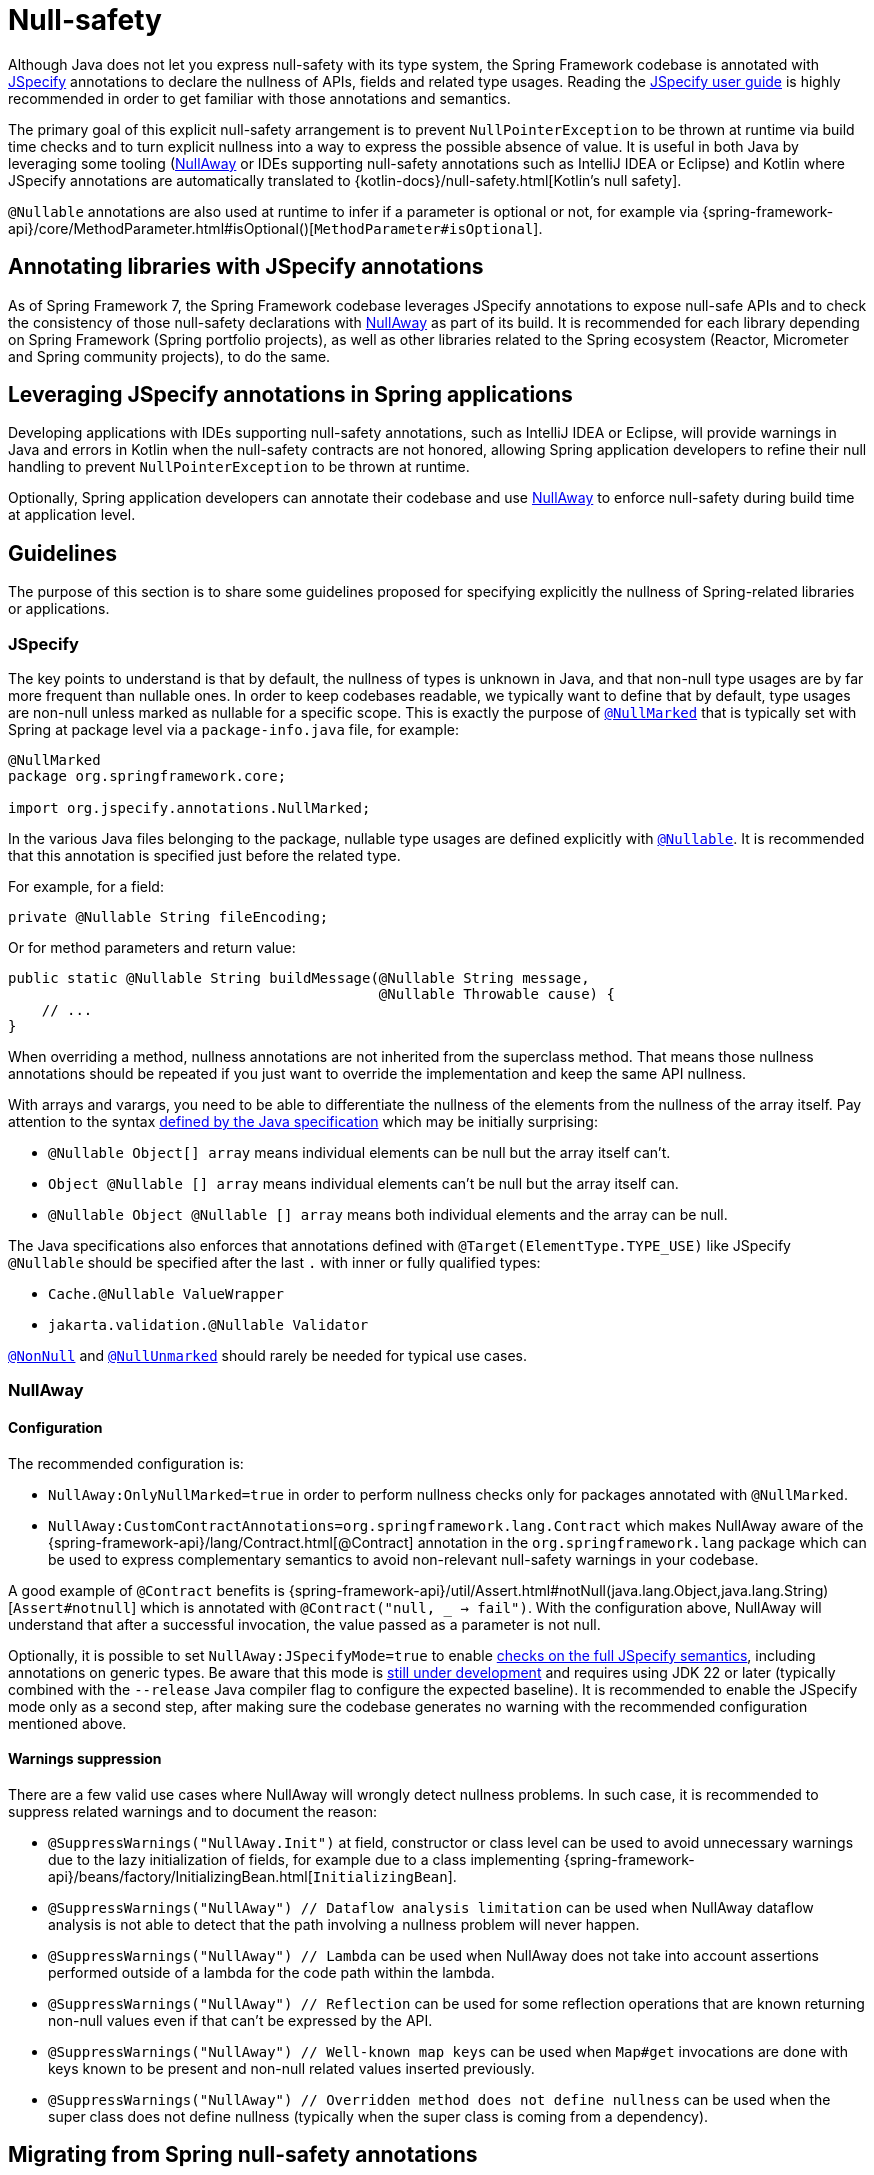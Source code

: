 [[null-safety]]
= Null-safety

Although Java does not let you express null-safety with its type system, the Spring Framework codebase is annotated with
https://jspecify.dev/docs/start-here/[JSpecify] annotations to declare the nullness of APIs, fields and related type
usages. Reading the https://jspecify.dev/docs/user-guide/[JSpecify user guide] is highly recommended in order to get
familiar with those annotations and semantics.

The primary goal of this explicit null-safety arrangement is to prevent `NullPointerException` to be thrown at runtime via
build time checks and to turn explicit nullness into a way to express the possible absence of value. It is useful in
both Java by leveraging some tooling (https://github.com/uber/NullAway[NullAway] or IDEs supporting null-safety
annotations such as IntelliJ IDEA or Eclipse) and Kotlin where JSpecify annotations are automatically translated to
{kotlin-docs}/null-safety.html[Kotlin's null safety].

`@Nullable` annotations are also used at runtime to infer if a parameter is optional or not, for example via
{spring-framework-api}/core/MethodParameter.html#isOptional()[`MethodParameter#isOptional`].

[[null-safety-libraries]]
== Annotating libraries with JSpecify annotations

As of Spring Framework 7, the Spring Framework codebase leverages JSpecify annotations to expose null-safe APIs and
to check the consistency of those null-safety declarations with https://github.com/uber/NullAway[NullAway] as part of
its build. It is recommended for each library depending on Spring Framework (Spring portfolio projects), as
well as other libraries related to the Spring ecosystem (Reactor, Micrometer and Spring community projects), to do the
same.

[[null-safety-applications]]
== Leveraging JSpecify annotations in Spring applications

Developing applications with IDEs supporting null-safety annotations, such as IntelliJ IDEA or Eclipse, will provide
warnings in Java and errors in Kotlin when the null-safety contracts are not honored, allowing Spring application
developers to refine their null handling to prevent `NullPointerException` to be thrown at runtime.

Optionally, Spring application developers can annotate their codebase and use https://github.com/uber/NullAway[NullAway]
to enforce null-safety during build time at application level.

[[null-safety-guidelines]]
== Guidelines

The purpose of this section is to share some guidelines proposed for specifying explicitly the nullness of Spring-related
libraries or applications.


[[null-safety-guidelines-jpecify]]
=== JSpecify

The key points to understand is that by default, the nullness of types is unknown in Java, and that non-null type
usages are by far more frequent than nullable ones. In order to keep codebases readable, we typically want to define
that by default, type usages are non-null unless marked as nullable for a specific scope. This is exactly the purpose of
https://jspecify.dev/docs/api/org/jspecify/annotations/NullMarked.html[`@NullMarked`] that is typically set with Spring
at package level via a `package-info.java` file, for example:

[source,java,subs="verbatim,quotes",chomp="-packages",fold="none"]
----
@NullMarked
package org.springframework.core;

import org.jspecify.annotations.NullMarked;
----

In the various Java files belonging to the package, nullable type usages are defined explicitly with
https://jspecify.dev/docs/api/org/jspecify/annotations/Nullable.html[`@Nullable`]. It is recommended that this
annotation is specified just before the related type.

For example, for a field:

[source,java,subs="verbatim,quotes"]
----
private @Nullable String fileEncoding;
----

Or for method parameters and return value:

[source,java,subs="verbatim,quotes"]
----
public static @Nullable String buildMessage(@Nullable String message,
                                            @Nullable Throwable cause) {
    // ...
}
----

When overriding a method, nullness annotations are not inherited from the superclass method. That means those
nullness annotations should be repeated if you just want to override the implementation and keep the same API
nullness.

With arrays and varargs, you need to be able to differentiate the nullness of the elements from the nullness of
the array itself. Pay attention to the syntax
https://docs.oracle.com/javase/specs/jls/se17/html/jls-9.html#jls-9.7.4[defined by the Java specification] which may be
initially surprising:

- `@Nullable Object[] array` means individual elements can be null but the array itself can't.
- `Object @Nullable [] array` means individual elements can't be null but the array itself can.
- `@Nullable Object @Nullable [] array` means both individual elements and the array can be null.

The Java specifications also enforces that annotations defined with `@Target(ElementType.TYPE_USE)` like JSpecify
`@Nullable` should be specified after the last `.` with inner or fully qualified types:

 - `Cache.@Nullable ValueWrapper`
 - `jakarta.validation.@Nullable Validator`

https://jspecify.dev/docs/api/org/jspecify/annotations/NonNull.html[`@NonNull`] and
https://jspecify.dev/docs/api/org/jspecify/annotations/NullUnmarked.html[`@NullUnmarked`] should rarely be needed for
typical use cases.

[[null-safety-guidelines-nullaway]]
=== NullAway

==== Configuration

The recommended configuration is:

 - `NullAway:OnlyNullMarked=true` in order to perform nullness checks only for packages annotated with `@NullMarked`.
 - `NullAway:CustomContractAnnotations=org.springframework.lang.Contract` which makes NullAway aware of the
{spring-framework-api}/lang/Contract.html[@Contract] annotation in the `org.springframework.lang` package which
can be used to express complementary semantics to avoid non-relevant null-safety warnings in your codebase.

A good example of `@Contract` benefits is
{spring-framework-api}/util/Assert.html#notNull(java.lang.Object,java.lang.String)[`Assert#notnull`] which is annotated
with `@Contract("null, _ -> fail")`. With the configuration above, NullAway will understand that after a successful
invocation, the value passed as a parameter is not null.

Optionally, it is possible to set `NullAway:JSpecifyMode=true` to enable
https://github.com/uber/NullAway/wiki/JSpecify-Support[checks on the full JSpecify semantics], including annotations on
generic types. Be aware that this mode is
https://github.com/uber/NullAway/issues?q=is%3Aissue+is%3Aopen+label%3Ajspecify[still under development] and requires
using JDK 22 or later (typically combined with the `--release` Java compiler flag to configure the
expected baseline). It is recommended to enable the JSpecify mode only as a second step, after making sure the codebase
generates no warning with the recommended configuration mentioned above.

==== Warnings suppression

There are a few valid use cases where NullAway will wrongly detect nullness problems. In such case, it is recommended
to suppress related warnings and to document the reason:

 - `@SuppressWarnings("NullAway.Init")` at field, constructor or class level can be used to avoid unnecessary warnings
due to the lazy initialization of fields, for example due to a class implementing
{spring-framework-api}/beans/factory/InitializingBean.html[`InitializingBean`].
 - `@SuppressWarnings("NullAway") // Dataflow analysis limitation` can be used when NullAway dataflow analysis is not
able to detect that the path involving a nullness problem will never happen.
 - `@SuppressWarnings("NullAway") // Lambda` can be used when NullAway does not take into account assertions performed
outside of a lambda for the code path within the lambda.
- `@SuppressWarnings("NullAway") // Reflection` can be used for some reflection operations that are known returning
non-null values even if that can't be expressed by the API.
- `@SuppressWarnings("NullAway") // Well-known map keys` can be used when `Map#get` invocations are done with keys known
to be present and non-null related values inserted previously.
- `@SuppressWarnings("NullAway") // Overridden method does not define nullness` can be used when the super class does
not define nullness (typically when the super class is coming from a dependency).


[[null-safety-migrating]]
== Migrating from Spring null-safety annotations

Spring null-safety annotations {spring-framework-api}/lang/Nullable.html[`@Nullable`],
{spring-framework-api}/lang/NonNull.html[`@NonNull`],
{spring-framework-api}/lang/NonNullApi.html[`@NonNullApi`], and
{spring-framework-api}/lang/NonNullFields.html[`@NonNullFields`] in the `org.springframework.lang` package have been
introduced in Spring Framework 5 when JSpecify did not exist and the best option was to leverage JSR 305 (a dormant
but widespread JSR) meta-annotations. They are deprecated as of Spring Framework 7 in favor of
https://jspecify.dev/docs/start-here/[JSpecify] annotations, which provide significant enhancements such as properly
defined specifications, a canonical dependency with no split-package issue, better tooling, better Kotlin integration
and the capability to specify the nullness more precisely for more use cases.

A key difference is that Spring null-safety annotations, following JSR 305 semantics, apply to fields,
parameters and return values while JSpecify annotations apply to type usages. This subtle difference
is in practice pretty significant, as it allows for example to differentiate the nullness of elements from the
nullness of arrays/varargs as well as defining the nullness of generic types.

That means array and varargs null-safety declarations have to be updated to keep the same semantic. For example
`@Nullable Object[] array` with Spring annotations needs to be changed to `Object @Nullable [] array` with JSpecify
annotations. Same for varargs.

It is also recommended to move field and return value annotations closer to the type, for example:

 - For fields, instead of `@Nullable private String field` with Spring annotations, use `private @Nullable String field`
with JSpecify annotations.
- For return values, instead of `@Nullable public String method()` with Spring annotations, use
`public @Nullable String method()` with JSpecify annotations.

Also, with JSpecify, you don't need to specify `@NonNull` when overriding a type usage annotated with `@Nullable` in the
super method to "undo" the nullable declaration in null-marked code. Just declare it unannotated and the null-marked
defaults (a type usage is considered non-null unless explicitly annotated as nullable) will apply.

